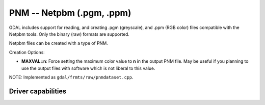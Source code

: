 .. _raster.pnm:

================================================================================
PNM -- Netpbm (.pgm, .ppm)
================================================================================

.. shortname:: PNM

.. built_in_by_default::

GDAL includes support for reading, and creating .pgm (greyscale), and
.ppm (RGB color) files compatible with the Netpbm tools. Only the binary
(raw) formats are supported.

Netpbm files can be created with a type of PNM.

Creation Options:

-  **MAXVAL=n**: Force setting the maximum color value to **n** in the
   output PNM file. May be useful if you planning to use the output
   files with software which is not liberal to this value.

NOTE: Implemented as ``gdal/frmts/raw/pnmdataset.cpp``.

Driver capabilities
-------------------

.. supports_createcopy::

.. supports_virtualio::
